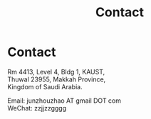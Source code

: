 #+TITLE: Contact
#+OPTIONS: toc:nil num:nil

* Contact

  Rm 4413, Level 4, Bldg 1, KAUST,\\
  Thuwal 23955, Makkah Province,\\
  Kingdom of Saudi Arabia.

  Email: junzhouzhao AT gmail DOT com \\
  WeChat: zzjjzzgggg

  #+attr_html: :width 180px
  [[file:img/wechat-qr.jpg]]
